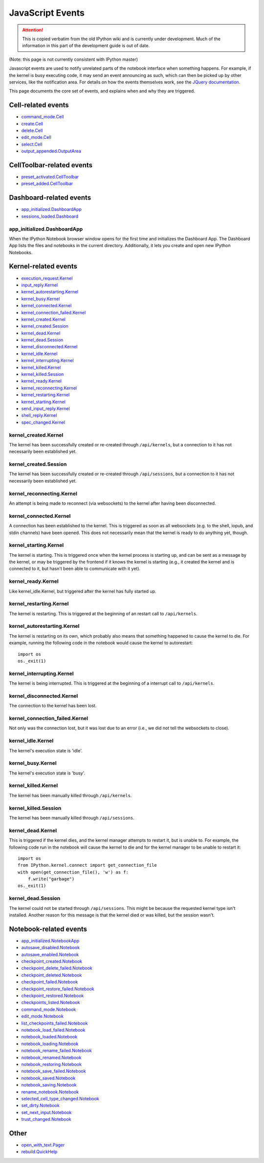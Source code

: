 .. _js_events:

JavaScript Events
=================

.. attention::
    This is copied verbatim from the old IPython wiki and is currently under development. Much of the information in this part of the development guide is out of date.

(Note: this page is not currently consistent with IPython master)

Javascript events are used to notify unrelated parts of the notebook
interface when something happens. For example, if the kernel is busy
executing code, it may send an event announcing as such, which can then
be picked up by other services, like the notification area. For details
on how the events themselves work, see the `JQuery
documentation <http://api.jquery.com/on/>`__.

This page documents the core set of events, and explains when and why
they are triggered.

Cell-related events
-------------------

-  `command\_mode.Cell <#command_modecell>`__
-  `create.Cell <#createcell>`__
-  `delete.Cell <#deletecell>`__
-  `edit\_mode.Cell <#edit_modecell>`__
-  `select.Cell <#selectcell>`__
-  `output\_appended.OutputArea <#output_appendedoutputarea>`__

CellToolbar-related events
--------------------------

-  `preset\_activated.CellToolbar <#preset_activatedcelltoolbar>`__
-  `preset\_added.CellToolbar <#preset_addedcelltoolbar>`__

Dashboard-related events
------------------------

-  `app\_initialized.DashboardApp <#app_initializeddashboardapp>`__
-  `sessions\_loaded.Dashboard <#sessions_loadeddashboard>`__

app\_initialized.DashboardApp
^^^^^^^^^^^^^^^^^^^^^^^^^^^^^

When the IPython Notebook browser window opens for the first time and
initializes the Dashboard App. The Dashboard App lists the files and
notebooks in the current directory. Additionally, it lets you create and
open new IPython Notebooks.

Kernel-related events
---------------------

-  `execution\_request.Kernel <#execution_requestkernel>`__
-  `input\_reply.Kernel <#input_replykernel>`__
-  `kernel\_autorestarting.Kernel <#kernel_autorestartingkernel>`__
-  `kernel\_busy.Kernel <#kernel_busykernel>`__
-  `kernel\_connected.Kernel <#kernel_connectedkernel>`__
-  `kernel\_connection\_failed.Kernel <#kernel_connection_failedkernel>`__
-  `kernel\_created.Kernel <#kernel_createdkernel>`__
-  `kernel\_created.Session <#kernel_createdsession>`__
-  `kernel\_dead.Kernel <#kernel_deadkernel>`__
-  `kernel\_dead.Session <#kernel_deadsession>`__
-  `kernel\_disconnected.Kernel <#kernel_disconnectedkernel>`__
-  `kernel\_idle.Kernel <#kernel_idlekernel>`__
-  `kernel\_interrupting.Kernel <#kernel_interruptingkernel>`__
-  `kernel\_killed.Kernel <#kernel_killedkernel>`__
-  `kernel\_killed.Session <#kernel_killedsession>`__
-  `kernel\_ready.Kernel <#kernel_readykernel>`__
-  `kernel\_reconnecting.Kernel <#kernel_reconnectingkernel>`__
-  `kernel\_restarting.Kernel <#kernel_restartingkernel>`__
-  `kernel\_starting.Kernel <#kernel_startingkernel>`__
-  `send\_input\_reply.Kernel <#send_input_replykernel>`__
-  `shell\_reply.Kernel <#shell_replykernel>`__
-  `spec\_changed.Kernel <#spec_changedkernel>`__

kernel\_created.Kernel
^^^^^^^^^^^^^^^^^^^^^^

The kernel has been successfully created or re-created through
``/api/kernels``, but a connection to it has not necessarily been
established yet.

kernel\_created.Session
^^^^^^^^^^^^^^^^^^^^^^^

The kernel has been successfully created or re-created through
``/api/sessions``, but a connection to it has not necessarily been
established yet.

kernel\_reconnecting.Kernel
^^^^^^^^^^^^^^^^^^^^^^^^^^^

An attempt is being made to reconnect (via websockets) to the kernel
after having been disconnected.

kernel\_connected.Kernel
^^^^^^^^^^^^^^^^^^^^^^^^

A connection has been established to the kernel. This is triggered as
soon as all websockets (e.g. to the shell, iopub, and stdin channels)
have been opened. This does not necessarily mean that the kernel is
ready to do anything yet, though.

kernel\_starting.Kernel
^^^^^^^^^^^^^^^^^^^^^^^

The kernel is starting. This is triggered once when the kernel process
is starting up, and can be sent as a message by the kernel, or may be
triggered by the frontend if it knows the kernel is starting (e.g., it
created the kernel and is connected to it, but hasn't been able to
communicate with it yet).

kernel\_ready.Kernel
^^^^^^^^^^^^^^^^^^^^

Like kernel\_idle.Kernel, but triggered after the kernel has fully
started up.

kernel\_restarting.Kernel
^^^^^^^^^^^^^^^^^^^^^^^^^

The kernel is restarting. This is triggered at the beginning of an
restart call to ``/api/kernels``.

kernel\_autorestarting.Kernel
^^^^^^^^^^^^^^^^^^^^^^^^^^^^^

The kernel is restarting on its own, which probably also means that
something happened to cause the kernel to die. For example, running the
following code in the notebook would cause the kernel to autorestart:

::

    import os
    os._exit(1)

kernel\_interrupting.Kernel
^^^^^^^^^^^^^^^^^^^^^^^^^^^

The kernel is being interrupted. This is triggered at the beginning of a
interrupt call to ``/api/kernels``.

kernel\_disconnected.Kernel
^^^^^^^^^^^^^^^^^^^^^^^^^^^

The connection to the kernel has been lost.

kernel\_connection\_failed.Kernel
^^^^^^^^^^^^^^^^^^^^^^^^^^^^^^^^^

Not only was the connection lost, but it was lost due to an error (i.e.,
we did not tell the websockets to close).

kernel\_idle.Kernel
^^^^^^^^^^^^^^^^^^^

The kernel's execution state is 'idle'.

kernel\_busy.Kernel
^^^^^^^^^^^^^^^^^^^

The kernel's execution state is 'busy'.

kernel\_killed.Kernel
^^^^^^^^^^^^^^^^^^^^^

The kernel has been manually killed through ``/api/kernels``.

kernel\_killed.Session
^^^^^^^^^^^^^^^^^^^^^^

The kernel has been manually killed through ``/api/sessions``.

kernel\_dead.Kernel
^^^^^^^^^^^^^^^^^^^

This is triggered if the kernel dies, and the kernel manager attempts to
restart it, but is unable to. For example, the following code run in the
notebook will cause the kernel to die and for the kernel manager to be
unable to restart it:

::

    import os
    from IPython.kernel.connect import get_connection_file
    with open(get_connection_file(), 'w') as f:
        f.write("garbage")
    os._exit(1)

kernel\_dead.Session
^^^^^^^^^^^^^^^^^^^^

The kernel could not be started through ``/api/sessions``. This might be
because the requested kernel type isn't installed. Another reason for
this message is that the kernel died or was killed, but the session
wasn't.

Notebook-related events
-----------------------

-  `app\_initialized.NotebookApp <#app_initializednotebookapp>`__
-  `autosave\_disabled.Notebook <#autosave_disablednotebook>`__
-  `autosave\_enabled.Notebook <#autosave_enablednotebook>`__
-  `checkpoint\_created.Notebook <#checkpoint_creatednotebook>`__
-  `checkpoint\_delete\_failed.Notebook <#checkpoint_delete_failednotebook>`__
-  `checkpoint\_deleted.Notebook <#checkpoint_deletednotebook>`__
-  `checkpoint\_failed.Notebook <#checkpoint_failednotebook>`__
-  `checkpoint\_restore\_failed.Notebook <#checkpoint_restore_failednotebook>`__
-  `checkpoint\_restored.Notebook <#checkpoint_restorednotebook>`__
-  `checkpoints\_listed.Notebook <#checkpoints_listednotebook>`__
-  `command\_mode.Notebook <#command_modenotebook>`__
-  `edit\_mode.Notebook <#edit_modenotebook>`__
-  `list\_checkpoints\_failed.Notebook <#list_checkpoints_failednotebook>`__
-  `notebook\_load\_failed.Notebook <#notebook_load_failednotebook>`__
-  `notebook\_loaded.Notebook <#notebook_loadednotebook>`__
-  `notebook\_loading.Notebook <#notebook_loadingnotebook>`__
-  `notebook\_rename\_failed.Notebook <#notebook_rename_failednotebook>`__
-  `notebook\_renamed.Notebook <#notebook_renamednotebook>`__
-  `notebook\_restoring.Notebook <#notebook_restoringnotebook>`__
-  `notebook\_save\_failed.Notebook <#notebook_save_failednotebook>`__
-  `notebook\_saved.Notebook <#notebook_savednotebook>`__
-  `notebook\_saving.Notebook <#notebook_savingnotebook>`__
-  `rename\_notebook.Notebook <#rename_notebooknotebook>`__
-  `selected\_cell\_type\_changed.Notebook <#selected_cell_type_changednotebook>`__
-  `set\_dirty.Notebook <#set_dirtynotebook>`__
-  `set\_next\_input.Notebook <#set_next_inputnotebook>`__
-  `trust\_changed.Notebook <#trust_changednotebook>`__

Other
-----

-  `open\_with\_text.Pager <#open_with_textpager>`__
-  `rebuild.QuickHelp <#rebuildquickhelp>`__
